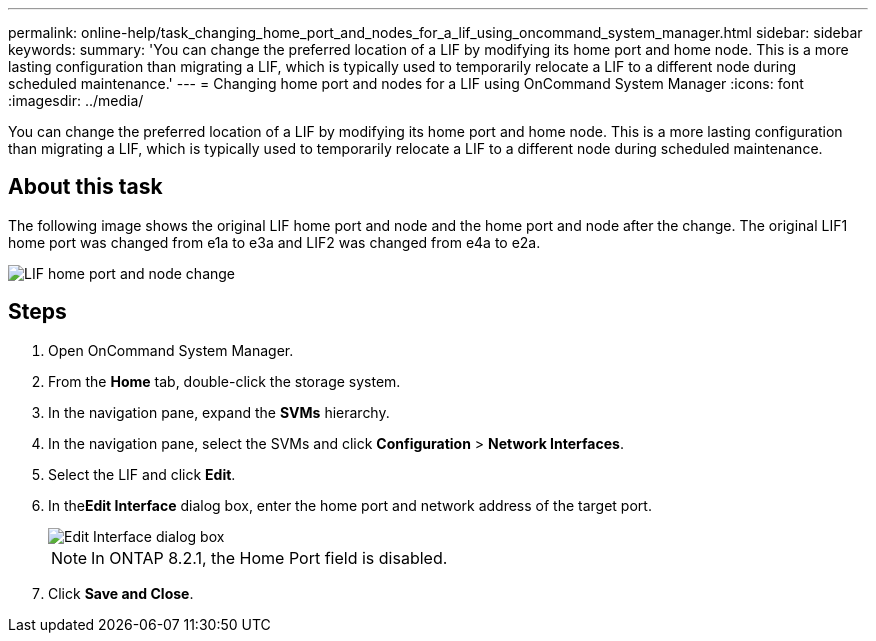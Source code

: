 ---
permalink: online-help/task_changing_home_port_and_nodes_for_a_lif_using_oncommand_system_manager.html
sidebar: sidebar
keywords: 
summary: 'You can change the preferred location of a LIF by modifying its home port and home node. This is a more lasting configuration than migrating a LIF, which is typically used to temporarily relocate a LIF to a different node during scheduled maintenance.'
---
= Changing home port and nodes for a LIF using OnCommand System Manager
:icons: font
:imagesdir: ../media/

[.lead]
You can change the preferred location of a LIF by modifying its home port and home node. This is a more lasting configuration than migrating a LIF, which is typically used to temporarily relocate a LIF to a different node during scheduled maintenance.

== About this task

The following image shows the original LIF home port and node and the home port and node after the change. The original LIF1 home port was changed from e1a to e3a and LIF2 was changed from e4a to e2a.

image::../media/diagram_cluster_lifs_move_jpg.gif[LIF home port and node change]

== Steps

. Open OnCommand System Manager.
. From the *Home* tab, double-click the storage system.
. In the navigation pane, expand the *SVMs* hierarchy.
. In the navigation pane, select the SVMs and click *Configuration* > *Network Interfaces*.
. Select the LIF and click *Edit*.
. In the**Edit Interface** dialog box, enter the home port and network address of the target port.
+
image::../media/systemmgr_lif_edit_jpg.gif[Edit Interface dialog box]
+
[NOTE]
====
In ONTAP 8.2.1, the Home Port field is disabled.
====

. Click *Save and Close*.
